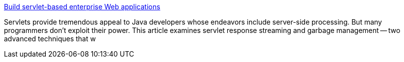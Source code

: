 :jbake-type: post
:jbake-status: published
:jbake-title: Build servlet-based enterprise Web applications
:jbake-tags: java,langage,programming,servlet,jsp,documentation,tutorial,_mois_avr.,_année_2005
:jbake-date: 2005-04-05
:jbake-depth: ../
:jbake-uri: shaarli/1112705145000.adoc
:jbake-source: https://nicolas-delsaux.hd.free.fr/Shaarli?searchterm=http%3A%2F%2Fwww.javaworld.com%2Fjw-12-1998%2Fjw-12-servlethtml.html&searchtags=java+langage+programming+servlet+jsp+documentation+tutorial+_mois_avr.+_ann%C3%A9e_2005
:jbake-style: shaarli

http://www.javaworld.com/jw-12-1998/jw-12-servlethtml.html[Build servlet-based enterprise Web applications]

Servlets provide tremendous appeal to Java developers whose endeavors include server-side processing. But many programmers don't exploit their power. This article examines servlet response streaming and garbage management -- two advanced techniques that w
